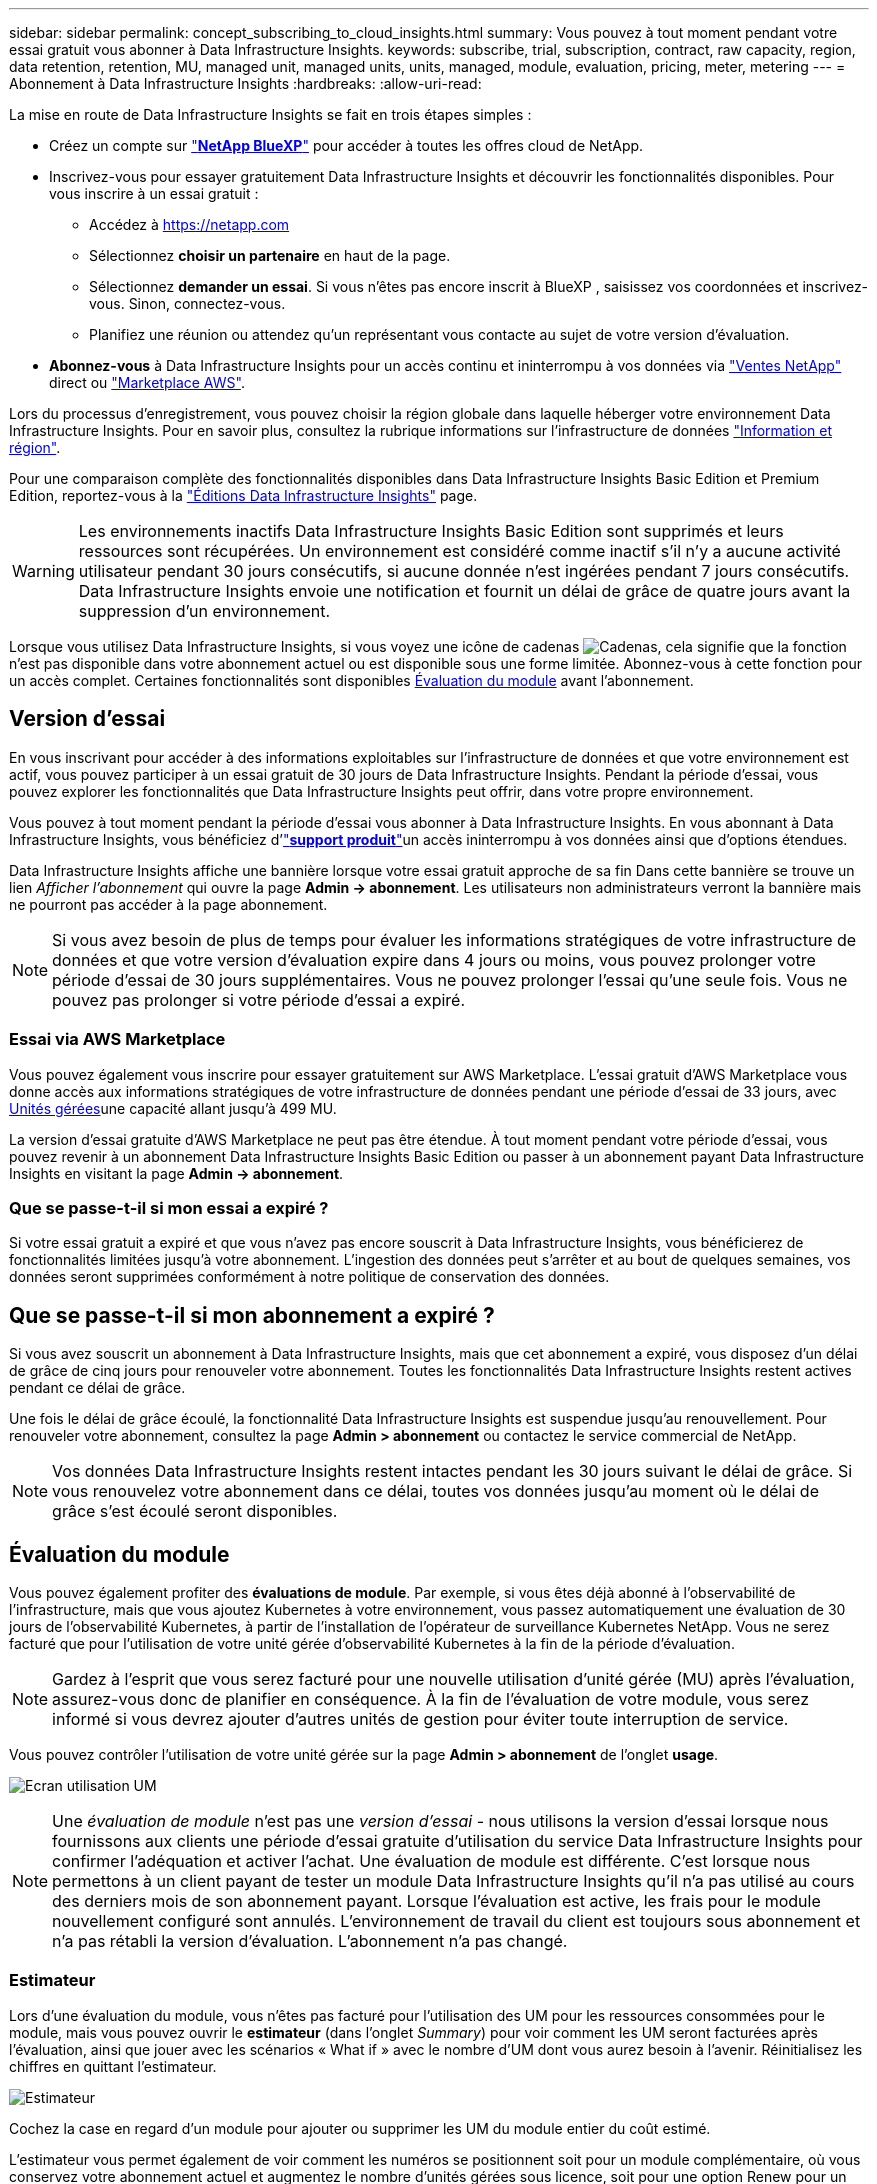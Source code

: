---
sidebar: sidebar 
permalink: concept_subscribing_to_cloud_insights.html 
summary: Vous pouvez à tout moment pendant votre essai gratuit vous abonner à Data Infrastructure Insights. 
keywords: subscribe, trial, subscription, contract, raw capacity, region, data retention, retention, MU, managed unit, managed units, units, managed, module, evaluation, pricing, meter, metering 
---
= Abonnement à Data Infrastructure Insights
:hardbreaks:
:allow-uri-read: 


[role="lead"]
La mise en route de Data Infrastructure Insights se fait en trois étapes simples :

* Créez un compte sur link:https://bluexp.netapp.com//["*NetApp BlueXP*"] pour accéder à toutes les offres cloud de NetApp.
* Inscrivez-vous pour essayer gratuitement Data Infrastructure Insights et découvrir les fonctionnalités disponibles. Pour vous inscrire à un essai gratuit :
+
** Accédez à https://netapp.com[]
** Sélectionnez *choisir un partenaire* en haut de la page.
** Sélectionnez *demander un essai*. Si vous n'êtes pas encore inscrit à BlueXP , saisissez vos coordonnées et inscrivez-vous. Sinon, connectez-vous.
** Planifiez une réunion ou attendez qu'un représentant vous contacte au sujet de votre version d'évaluation.


* *Abonnez-vous* à Data Infrastructure Insights pour un accès continu et ininterrompu à vos données via link:https://bluexp.netapp.com/contact-cds["Ventes NetApp"] direct ou link:https://aws.amazon.com/marketplace/pp/prodview-pbc3h2mkgaqxe["Marketplace AWS"].


Lors du processus d'enregistrement, vous pouvez choisir la région globale dans laquelle héberger votre environnement Data Infrastructure Insights. Pour en savoir plus, consultez la rubrique informations sur l'infrastructure de données link:security_information_and_region.html["Information et région"].

Pour une comparaison complète des fonctionnalités disponibles dans Data Infrastructure Insights Basic Edition et Premium Edition, reportez-vous à la link:https://www.netapp.com/cloud-services/cloud-insights/editions-pricing["Éditions Data Infrastructure Insights"] page.


WARNING: Les environnements inactifs Data Infrastructure Insights Basic Edition sont supprimés et leurs ressources sont récupérées. Un environnement est considéré comme inactif s'il n'y a aucune activité utilisateur pendant 30 jours consécutifs, si aucune donnée n'est ingérées pendant 7 jours consécutifs. Data Infrastructure Insights envoie une notification et fournit un délai de grâce de quatre jours avant la suppression d'un environnement.

Lorsque vous utilisez Data Infrastructure Insights, si vous voyez une icône de cadenas image:padlock.png["Cadenas"], cela signifie que la fonction n'est pas disponible dans votre abonnement actuel ou est disponible sous une forme limitée. Abonnez-vous à cette fonction pour un accès complet. Certaines fonctionnalités sont disponibles <<module-evaluation,Évaluation du module>> avant l'abonnement.



== Version d'essai

En vous inscrivant pour accéder à des informations exploitables sur l'infrastructure de données et que votre environnement est actif, vous pouvez participer à un essai gratuit de 30 jours de Data Infrastructure Insights. Pendant la période d'essai, vous pouvez explorer les fonctionnalités que Data Infrastructure Insights peut offrir, dans votre propre environnement.

Vous pouvez à tout moment pendant la période d'essai vous abonner à Data Infrastructure Insights. En vous abonnant à Data Infrastructure Insights, vous bénéficiez d'link:https://docs.netapp.com/us-en/cloudinsights/concept_requesting_support.html["*support produit*"]un accès ininterrompu à vos données ainsi que d'options étendues.

Data Infrastructure Insights affiche une bannière lorsque votre essai gratuit approche de sa fin Dans cette bannière se trouve un lien _Afficher l'abonnement_ qui ouvre la page *Admin -> abonnement*. Les utilisateurs non administrateurs verront la bannière mais ne pourront pas accéder à la page abonnement.


NOTE: Si vous avez besoin de plus de temps pour évaluer les informations stratégiques de votre infrastructure de données et que votre version d'évaluation expire dans 4 jours ou moins, vous pouvez prolonger votre période d'essai de 30 jours supplémentaires. Vous ne pouvez prolonger l'essai qu'une seule fois. Vous ne pouvez pas prolonger si votre période d'essai a expiré.



=== Essai via AWS Marketplace

Vous pouvez également vous inscrire pour essayer gratuitement sur AWS Marketplace. L'essai gratuit d'AWS Marketplace vous donne accès aux informations stratégiques de votre infrastructure de données pendant une période d'essai de 33 jours, avec <<observability-metering,Unités gérées>>une capacité allant jusqu'à 499 MU.

La version d'essai gratuite d'AWS Marketplace ne peut pas être étendue. À tout moment pendant votre période d'essai, vous pouvez revenir à un abonnement Data Infrastructure Insights Basic Edition ou passer à un abonnement payant Data Infrastructure Insights en visitant la page *Admin -> abonnement*.



=== Que se passe-t-il si mon essai a expiré ?

Si votre essai gratuit a expiré et que vous n'avez pas encore souscrit à Data Infrastructure Insights, vous bénéficierez de fonctionnalités limitées jusqu'à votre abonnement. L'ingestion des données peut s'arrêter et au bout de quelques semaines, vos données seront supprimées conformément à notre politique de conservation des données.



== Que se passe-t-il si mon *abonnement* a expiré ?

Si vous avez souscrit un abonnement à Data Infrastructure Insights, mais que cet abonnement a expiré, vous disposez d'un délai de grâce de cinq jours pour renouveler votre abonnement. Toutes les fonctionnalités Data Infrastructure Insights restent actives pendant ce délai de grâce.

Une fois le délai de grâce écoulé, la fonctionnalité Data Infrastructure Insights est suspendue jusqu'au renouvellement. Pour renouveler votre abonnement, consultez la page *Admin > abonnement* ou contactez le service commercial de NetApp.


NOTE: Vos données Data Infrastructure Insights restent intactes pendant les 30 jours suivant le délai de grâce. Si vous renouvelez votre abonnement dans ce délai, toutes vos données jusqu'au moment où le délai de grâce s'est écoulé seront disponibles.



== Évaluation du module

Vous pouvez également profiter des *évaluations de module*. Par exemple, si vous êtes déjà abonné à l'observabilité de l'infrastructure, mais que vous ajoutez Kubernetes à votre environnement, vous passez automatiquement une évaluation de 30 jours de l'observabilité Kubernetes, à partir de l'installation de l'opérateur de surveillance Kubernetes NetApp. Vous ne serez facturé que pour l'utilisation de votre unité gérée d'observabilité Kubernetes à la fin de la période d'évaluation.


NOTE: Gardez à l'esprit que vous serez facturé pour une nouvelle utilisation d'unité gérée (MU) après l'évaluation, assurez-vous donc de planifier en conséquence. À la fin de l'évaluation de votre module, vous serez informé si vous devrez ajouter d'autres unités de gestion pour éviter toute interruption de service.

Vous pouvez contrôler l'utilisation de votre unité gérée sur la page *Admin > abonnement* de l'onglet *usage*.

image:Module_Trials_UsageTab.png["Ecran utilisation UM"]


NOTE: Une _évaluation de module_ n'est pas une _version d'essai_ - nous utilisons la version d'essai lorsque nous fournissons aux clients une période d'essai gratuite d'utilisation du service Data Infrastructure Insights pour confirmer l'adéquation et activer l'achat. Une évaluation de module est différente. C'est lorsque nous permettons à un client payant de tester un module Data Infrastructure Insights qu'il n'a pas utilisé au cours des derniers mois de son abonnement payant. Lorsque l'évaluation est active, les frais pour le module nouvellement configuré sont annulés. L'environnement de travail du client est toujours sous abonnement et n'a pas rétabli la version d'évaluation. L'abonnement n'a pas changé.



=== Estimateur

Lors d'une évaluation du module, vous n'êtes pas facturé pour l'utilisation des UM pour les ressources consommées pour le module, mais vous pouvez ouvrir le *estimateur* (dans l'onglet _Summary_) pour voir comment les UM seront facturées après l'évaluation, ainsi que jouer avec les scénarios « What if » avec le nombre d'UM dont vous aurez besoin à l'avenir. Réinitialisez les chiffres en quittant l'estimateur.

image:Module_Trials_Estimator.png["Estimateur"]

Cochez la case en regard d'un module pour ajouter ou supprimer les UM du module entier du coût estimé.

L'estimateur vous permet également de voir comment les numéros se positionnent soit pour un module complémentaire, où vous conservez votre abonnement actuel et augmentez le nombre d'unités gérées sous licence, soit pour une option Renew pour un abonnement de renouvellement que vous achèterez lors de votre abonnement actuel fin du terme.

Notez que les clients ne peuvent bénéficier d'une évaluation de module qu'une seule fois par abonnement.



== Options d'abonnement

Pour vous abonner, accédez à *Admin -> abonnement*. En plus des boutons *Subscribe*, vous pourrez voir vos collecteurs de données installés et calculer votre mesure estimée. Dans un environnement classique, vous pouvez cliquer sur le bouton AWS Marketplace en libre-service. Si votre environnement comprend ou devrait inclure au moins 1,000 unités gérées, vous pouvez bénéficier de la tarification en volume.



=== Mesure de l'observabilité

L'observabilité Data Infrastructure Insights est mesurée de deux manières :

* Mesure de la capacité
* Mesure d'unité gérée (héritée)


Votre abonnement sera mesuré par l'une de ces méthodes, selon que vous avez un abonnement existant ou que vous langiez un nouvel abonnement.



==== Mesure de la capacité

Informations sur l'infrastructure de données : l'observabilité mesure l'utilisation en fonction du Tier de stockage de votre locataire. Vous pouvez avoir des stockages qui entrent dans une ou plusieurs de ces catégories :

* Primaire brut
* Objet brut
* Cloud consommé


Chaque niveau est mesuré à un taux différent, l'ensemble étant calculé ensemble pour vous donner un droit pondéré. La formule de calcul de l'utilisation pondérée est la suivante :

 Weighted usage = Raw TiB + (0.1 x Object Tier Raw TiB) + (0.25 x Cloud Tier Provisioning TiB)
Pour faciliter cette tâche, DII calcule un seul numéro *pondéré de droit* basé sur les quantités _souscrites_. Il calcule ensuite ce même nombre en fonction du stockage _découvert_ et déclare la violation uniquement si la capacité découverte est supérieure au droit pondéré. Vous avez ainsi la possibilité de surveiller les quantités qui varient en fonction des montants souscrits pour chaque niveau, ce que DII autorise tant que le stockage total découvert est compris dans le droit pondéré souscrit.



==== Mesure d'unité gérée (héritée)

Informations sur l'infrastructure de données observabilité de l'infrastructure et utilisation du compteur d'observabilité Kubernetes par *unité gérée*. L'utilisation de vos unités gérées est calculée en fonction du nombre de *hôtes ou machines virtuelles* et de la quantité de *capacité non formatée* gérée dans votre environnement d'infrastructure.

* 1 unité gérée = 2 hôtes (toute machine virtuelle ou physique)
* 1 unité gérée = 4 Tio de capacité non formatée des disques physiques ou virtuels
* 1 unité gérée = 40 Tio de capacité non formatée de stockage secondaire sélectionné : AWS S3, Cohesity SmartFiles, Dell EMC Data Domain, Dell EMC ECS, Hitachi Content Platform, IBM Cleversafe, NetApp StorageGRID, Rubrik.
* 1 unité gérée = 4 vCPU de Kuberentes.
+
** 1 ajustement des K8s d'une unité gérée = 2 nœuds ou hôtes également surveillés par l'infrastructure.






=== Mesure de la sécurité des charges de travail

La mesure de la sécurité des workloads est effectuée par Cluster selon la même approche que la mesure de l'observabilité.

Vous pouvez afficher votre utilisation de Workload Security dans la page *Admin > Subscription* de l'onglet *Workload Security*.

image:ws_metering_example_page.png["'Admin > Subscription > onglet Workload Security affichant le nombre de nœuds haut de gamme, milieu de gamme et entrée de gamme'"]


NOTE: L'utilisation des UM des abonnements Workload Security existants est ajustée de sorte que l'utilisation des nœuds ne consomme pas les unités gérées. Data Infrastructure Insights mesure l'utilisation pour garantir la conformité avec l'utilisation sous licence.



== Comment s'inscrire ?

Si votre nombre d'unités gérées est inférieur à 1,000, vous pouvez vous abonner via l'équipe de vente NetApp ou <<self-subscribe-through-aws-marketplace,s'abonner vous-même>> via AWS Marketplace.



=== Abonnez-vous via NetApp Sales Direct

Si le nombre d'unités gérées que vous prévoyez d'utiliser est supérieur ou égal à 1,000, cliquez sur le link:https://www.netapp.com/forms/cloud-insights-contact-us["*Contactez-nous*"] bouton pour vous abonner à l'équipe de vente NetApp.

Vous devez fournir vos informations de l'infrastructure de données *Numéro de série* à votre ingénieur commercial NetApp pour que votre abonnement payant puisse être appliqué à votre environnement Data Infrastructure Insights. Le numéro de série identifie de manière unique votre environnement d'essai Data Infrastructure Insights et se trouve sur la page *Admin > abonnement*.



=== Vous pouvez vous inscrire via AWS Marketplace


NOTE: Vous devez être titulaire d'un compte ou administrateur pour appliquer un abonnement AWS Marketplace à votre compte d'essai Data Infrastructure Insights existant. Vous devez également disposer d'un compte Amazon Web Services (AWS).

Cliquez sur le lien Amazon Marketplace pour ouvrir la https://aws.amazon.com/marketplace/pp/prodview-pbc3h2mkgaqxe["Informations exploitables sur l'infrastructure de données"] page d'abonnement AWS, où vous pouvez terminer votre abonnement. Notez que les valeurs saisies dans le calculateur ne sont pas renseignées dans la page d'abonnement AWS ; vous devez entrer le nombre total d'unités gérées sur cette page.

Après avoir saisi le nombre total d'unités gérées et choisi soit 12 mois, soit 36 mois, cliquez sur *configurer votre compte* pour terminer le processus d'abonnement.

Une fois l'abonnement à AWS terminé, vous serez à nouveau redirigé vers votre environnement Data Infrastructure Insights. De plus, si l'environnement n'est plus actif (par exemple, vous vous êtes déconnecté), vous accédez à la page de connexion de NetApp BlueXP. Lorsque vous vous reconnectez à Data Infrastructure Insights, votre abonnement est actif.


NOTE: Après avoir cliqué sur *configurer votre compte* sur la page AWS Marketplace, vous devez terminer le processus d'abonnement AWS en une heure. Si vous ne le terminez pas dans l'heure, vous devrez cliquer de nouveau sur *configurer votre compte* pour terminer le processus.

En cas de problème et si le processus d'abonnement ne s'effectue pas correctement, la bannière « version d'évaluation » s'affiche toujours lorsque vous vous connectez à votre environnement. Dans ce cas, vous pouvez accéder à *Admin > abonnement* et répéter le processus d'abonnement.



== Afficher l'état de votre abonnement

Une fois votre abonnement actif, vous pouvez afficher l'état de votre abonnement et l'utilisation de l'unité gérée à partir de la page *Admin > abonnement*.

L'onglet Subscription *Summary* affiche les éléments suivants :

* Édition actuelle
* Numéro de série de l'abonnement
* Droits UM actuels


L'onglet *usage* vous indique votre utilisation actuelle des UM et la manière dont cette utilisation se divise par collecteur de données.

image:SubscriptionUsageByModule.png["Utilisation des UM par module"]

L'onglet *Historique* vous donne un aperçu de votre utilisation des UM au cours des 7 à 90 derniers jours. Passez le curseur sur une colonne du graphique pour une répartition par module (observabilité, Kubernetes).

image:Subscription_Usage_History.png["Historique d'utilisation des UM"]



== Affichez votre gestion de l'utilisation

L'onglet gestion de l'utilisation présente un aperçu de l'utilisation des unités gérées, ainsi que les onglets qui dépanne la consommation des unités gérées par collecteur ou cluster Kubernetes.


NOTE: Le nombre d'unités gérées capacité non formatée correspond à la somme de la capacité brute totale dans l'environnement et est arrondi à l'unité gérée la plus proche.


NOTE: La somme des unités gérées peut différer légèrement du nombre de collecteurs de données dans la section Résumé. C'est parce que les nombres d'unités gérées sont arrondis à l'unité gérée la plus proche. La somme de ces nombres dans la liste collecteurs de données peut être légèrement supérieure au total des unités gérées dans la section d'état. La section Synthèse indique le nombre réel d'unités gérées pour votre abonnement.

Si votre utilisation approche ou dépasse le montant souscrit, vous pouvez réduire l'utilisation en supprimant des collecteurs de données ou en arrêtant la surveillance des clusters Kubernetes. Supprimez un élément de cette liste en cliquant sur le menu « trois points » et en sélectionnant _Supprimer_.



=== Que se passe-t-il si je dépasse mon utilisation souscrite ?

Des avertissements s'affichent lorsque l'utilisation de votre unité gérée dépasse 80 %, 90 % et 100 % du montant total de votre abonnement :

[cols="2*a"]
|===
| *Lorsque l'utilisation dépasse:* | *Ceci se produit / action recommandée:* 


 a| 
*80 %*
 a| 
Une bannière informative s'affiche. Aucune action n'est nécessaire.



 a| 
*90 %*
 a| 
Une bannière d'avertissement s'affiche. Vous pouvez augmenter le nombre d'unités gérées souscrites.



 a| 
*100 %*
 a| 
Une bannière d'erreur s'affiche jusqu'à ce que vous effectuez l'une des opérations suivantes :

* Supprimez les collecteurs de données pour que votre utilisation de l'unité gérée soit égale ou inférieure au montant souscrit
* Modifiez votre abonnement pour augmenter le nombre d'unités gérées souscrites


|===


== Inscrivez-vous directement et ignorez l'essai

Vous pouvez également vous abonner à Data Infrastructure Insights directement à partir du https://aws.amazon.com/marketplace/pp/prodview-pbc3h2mkgaqxe["Marketplace AWS"], sans avoir à créer au préalable un environnement d'essai. Une fois votre abonnement terminé et votre environnement configuré, vous êtes immédiatement abonné.



== Ajout d'un ID de droit

Si vous possédez un produit NetApp valide fourni avec Data Infrastructure Insights, vous pouvez ajouter ce numéro de série à votre abonnement Data Infrastructure Insights existant. Par exemple, si vous avez acheté NetApp Astra Control Center, le numéro de série de licence Astra Control Center peut être utilisé pour identifier l'abonnement dans Data Infrastructure Insights. Les informations sur l'infrastructure de données font référence à ceci : _ID de licence_.

Pour ajouter un ID de droit à votre abonnement à Data Infrastructure Insights, sur la page *Admin > abonnement*, cliquez sur _+ID de droit_.

image:Subscription_AddEntitlementID.png["Ajoutez un ID de droit à votre abonnement"]
